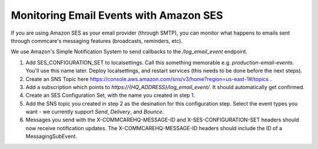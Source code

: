 Monitoring Email Events with Amazon SES
==============================================

If you are using Amazon SES as your email provider (through SMTP), you can monitor what happens to emails sent through commcare's messaging features (broadcasts, reminders, etc).

We use Amazon's Simple Notification System to send callbacks to the `/log_email_event` endpoint.

1. Add SES_CONFIGURATION_SET to localsettings. Call this something memorable e.g. `production-email-events`. You'll use this name later. Deploy localsettings, and restart services (this needs to be done before the next steps).
2. Create an SNS Topic here https://console.aws.amazon.com/sns/v3/home?region=us-east-1#/topics .
3. Add a subscription which points to `https://{HQ_ADDRESS}/log_email_event/`. It should automatically get confirmed.
4. Create an SES Configuration Set, with the name you created in step 1.
5. Add the SNS topic you created in step 2 as the desination for this configuration step. Select the event types you want - we currently support `Send`, `Delivery`, and `Bounce`.
6. Messages you send with the X-COMMCAREHQ-MESSAGE-ID and X-SES-CONFIGURATION-SET headers should now receive notification updates. The X-COMMCAREHQ-MESSAGE-ID headers should include the ID of a MessagingSubEvent.
